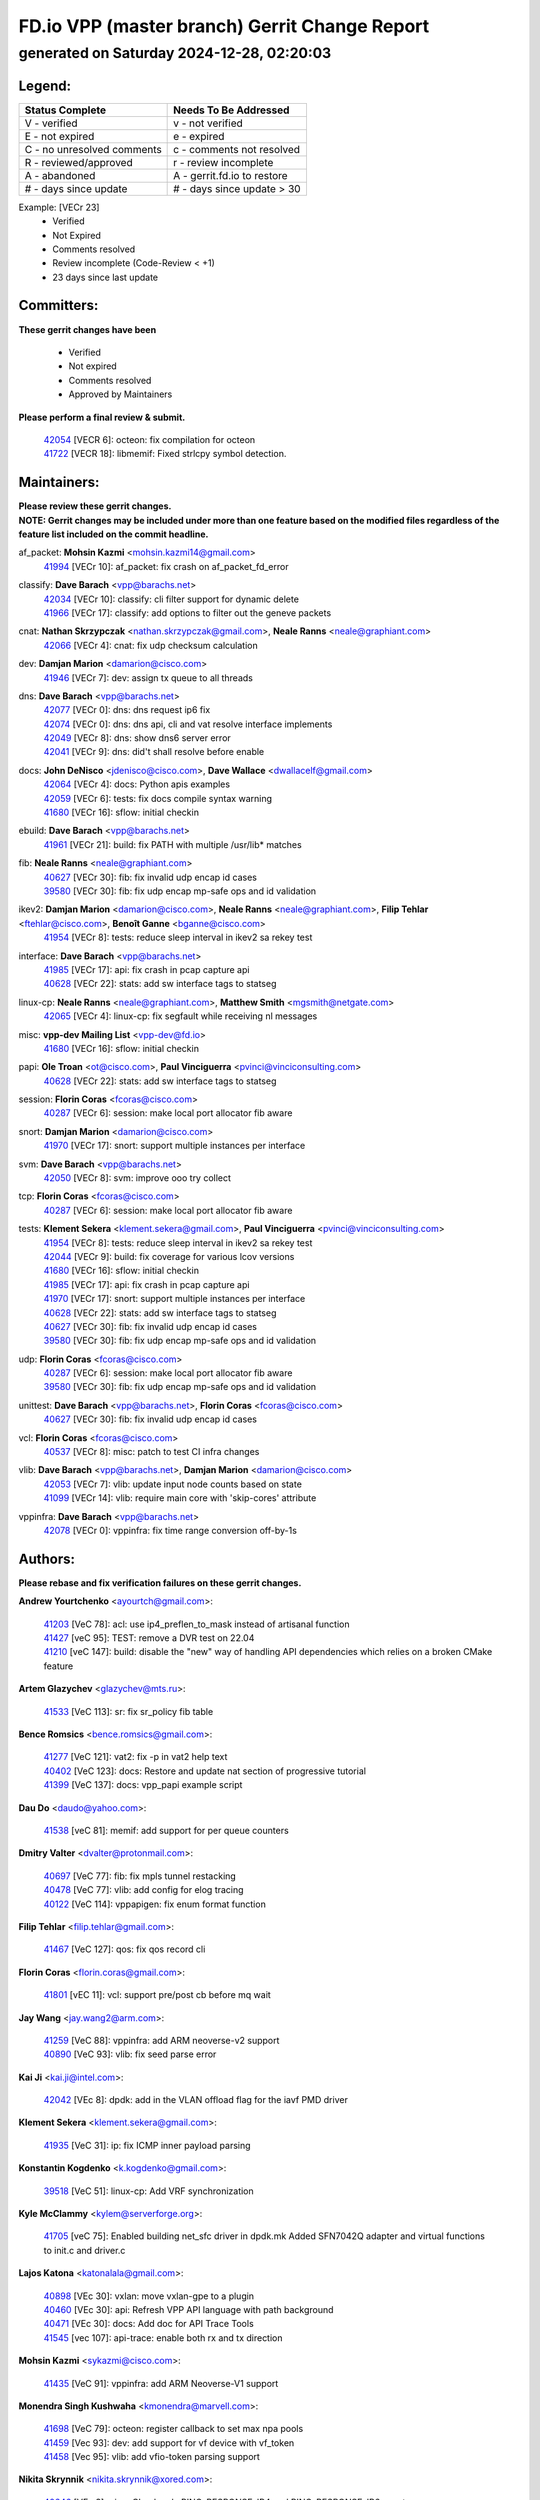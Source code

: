
==============================================
FD.io VPP (master branch) Gerrit Change Report
==============================================
--------------------------------------------
generated on Saturday 2024-12-28, 02:20:03
--------------------------------------------


Legend:
-------
========================== ===========================
Status Complete            Needs To Be Addressed
========================== ===========================
V - verified               v - not verified
E - not expired            e - expired
C - no unresolved comments c - comments not resolved
R - reviewed/approved      r - review incomplete
A - abandoned              A - gerrit.fd.io to restore
# - days since update      # - days since update > 30
========================== ===========================

Example: [VECr 23]
    - Verified
    - Not Expired
    - Comments resolved
    - Review incomplete (Code-Review < +1)
    - 23 days since last update


Committers:
-----------
| **These gerrit changes have been**

    - Verified
    - Not expired
    - Comments resolved
    - Approved by Maintainers

| **Please perform a final review & submit.**

  | `42054 <https:////gerrit.fd.io/r/c/vpp/+/42054>`_ [VECR 6]: octeon: fix compilation for octeon
  | `41722 <https:////gerrit.fd.io/r/c/vpp/+/41722>`_ [VECR 18]: libmemif: Fixed strlcpy symbol detection.

Maintainers:
------------
| **Please review these gerrit changes.**

| **NOTE: Gerrit changes may be included under more than one feature based on the modified files regardless of the feature list included on the commit headline.**

af_packet: **Mohsin Kazmi** <mohsin.kazmi14@gmail.com>
  | `41994 <https:////gerrit.fd.io/r/c/vpp/+/41994>`_ [VECr 10]: af_packet: fix crash on af_packet_fd_error

classify: **Dave Barach** <vpp@barachs.net>
  | `42034 <https:////gerrit.fd.io/r/c/vpp/+/42034>`_ [VECr 10]: classify: cli filter support for dynamic delete
  | `41966 <https:////gerrit.fd.io/r/c/vpp/+/41966>`_ [VECr 17]: classify: add options to filter out the geneve packets

cnat: **Nathan Skrzypczak** <nathan.skrzypczak@gmail.com>, **Neale Ranns** <neale@graphiant.com>
  | `42066 <https:////gerrit.fd.io/r/c/vpp/+/42066>`_ [VECr 4]: cnat: fix udp checksum calculation

dev: **Damjan Marion** <damarion@cisco.com>
  | `41946 <https:////gerrit.fd.io/r/c/vpp/+/41946>`_ [VECr 7]: dev: assign tx queue to all threads

dns: **Dave Barach** <vpp@barachs.net>
  | `42077 <https:////gerrit.fd.io/r/c/vpp/+/42077>`_ [VECr 0]: dns: dns request ip6 fix
  | `42074 <https:////gerrit.fd.io/r/c/vpp/+/42074>`_ [VECr 0]: dns: dns api, cli and vat resolve interface implements
  | `42049 <https:////gerrit.fd.io/r/c/vpp/+/42049>`_ [VECr 8]: dns: show dns6 server error
  | `42041 <https:////gerrit.fd.io/r/c/vpp/+/42041>`_ [VECr 9]: dns: did't shall resolve before enable

docs: **John DeNisco** <jdenisco@cisco.com>, **Dave Wallace** <dwallacelf@gmail.com>
  | `42064 <https:////gerrit.fd.io/r/c/vpp/+/42064>`_ [VECr 4]: docs: Python apis examples
  | `42059 <https:////gerrit.fd.io/r/c/vpp/+/42059>`_ [VECr 6]: tests: fix docs compile syntax warning
  | `41680 <https:////gerrit.fd.io/r/c/vpp/+/41680>`_ [VECr 16]: sflow: initial checkin

ebuild: **Dave Barach** <vpp@barachs.net>
  | `41961 <https:////gerrit.fd.io/r/c/vpp/+/41961>`_ [VECr 21]: build: fix PATH with multiple /usr/lib* matches

fib: **Neale Ranns** <neale@graphiant.com>
  | `40627 <https:////gerrit.fd.io/r/c/vpp/+/40627>`_ [VECr 30]: fib: fix invalid udp encap id cases
  | `39580 <https:////gerrit.fd.io/r/c/vpp/+/39580>`_ [VECr 30]: fib: fix udp encap mp-safe ops and id validation

ikev2: **Damjan Marion** <damarion@cisco.com>, **Neale Ranns** <neale@graphiant.com>, **Filip Tehlar** <ftehlar@cisco.com>, **Benoît Ganne** <bganne@cisco.com>
  | `41954 <https:////gerrit.fd.io/r/c/vpp/+/41954>`_ [VECr 8]: tests: reduce sleep interval in ikev2 sa rekey test

interface: **Dave Barach** <vpp@barachs.net>
  | `41985 <https:////gerrit.fd.io/r/c/vpp/+/41985>`_ [VECr 17]: api: fix crash in pcap capture api
  | `40628 <https:////gerrit.fd.io/r/c/vpp/+/40628>`_ [VECr 22]: stats: add sw interface tags to statseg

linux-cp: **Neale Ranns** <neale@graphiant.com>, **Matthew Smith** <mgsmith@netgate.com>
  | `42065 <https:////gerrit.fd.io/r/c/vpp/+/42065>`_ [VECr 4]: linux-cp: fix segfault while receiving nl messages

misc: **vpp-dev Mailing List** <vpp-dev@fd.io>
  | `41680 <https:////gerrit.fd.io/r/c/vpp/+/41680>`_ [VECr 16]: sflow: initial checkin

papi: **Ole Troan** <ot@cisco.com>, **Paul Vinciguerra** <pvinci@vinciconsulting.com>
  | `40628 <https:////gerrit.fd.io/r/c/vpp/+/40628>`_ [VECr 22]: stats: add sw interface tags to statseg

session: **Florin Coras** <fcoras@cisco.com>
  | `40287 <https:////gerrit.fd.io/r/c/vpp/+/40287>`_ [VECr 6]: session: make local port allocator fib aware

snort: **Damjan Marion** <damarion@cisco.com>
  | `41970 <https:////gerrit.fd.io/r/c/vpp/+/41970>`_ [VECr 17]: snort: support multiple instances per interface

svm: **Dave Barach** <vpp@barachs.net>
  | `42050 <https:////gerrit.fd.io/r/c/vpp/+/42050>`_ [VECr 8]: svm: improve ooo try collect

tcp: **Florin Coras** <fcoras@cisco.com>
  | `40287 <https:////gerrit.fd.io/r/c/vpp/+/40287>`_ [VECr 6]: session: make local port allocator fib aware

tests: **Klement Sekera** <klement.sekera@gmail.com>, **Paul Vinciguerra** <pvinci@vinciconsulting.com>
  | `41954 <https:////gerrit.fd.io/r/c/vpp/+/41954>`_ [VECr 8]: tests: reduce sleep interval in ikev2 sa rekey test
  | `42044 <https:////gerrit.fd.io/r/c/vpp/+/42044>`_ [VECr 9]: build: fix coverage for various lcov versions
  | `41680 <https:////gerrit.fd.io/r/c/vpp/+/41680>`_ [VECr 16]: sflow: initial checkin
  | `41985 <https:////gerrit.fd.io/r/c/vpp/+/41985>`_ [VECr 17]: api: fix crash in pcap capture api
  | `41970 <https:////gerrit.fd.io/r/c/vpp/+/41970>`_ [VECr 17]: snort: support multiple instances per interface
  | `40628 <https:////gerrit.fd.io/r/c/vpp/+/40628>`_ [VECr 22]: stats: add sw interface tags to statseg
  | `40627 <https:////gerrit.fd.io/r/c/vpp/+/40627>`_ [VECr 30]: fib: fix invalid udp encap id cases
  | `39580 <https:////gerrit.fd.io/r/c/vpp/+/39580>`_ [VECr 30]: fib: fix udp encap mp-safe ops and id validation

udp: **Florin Coras** <fcoras@cisco.com>
  | `40287 <https:////gerrit.fd.io/r/c/vpp/+/40287>`_ [VECr 6]: session: make local port allocator fib aware
  | `39580 <https:////gerrit.fd.io/r/c/vpp/+/39580>`_ [VECr 30]: fib: fix udp encap mp-safe ops and id validation

unittest: **Dave Barach** <vpp@barachs.net>, **Florin Coras** <fcoras@cisco.com>
  | `40627 <https:////gerrit.fd.io/r/c/vpp/+/40627>`_ [VECr 30]: fib: fix invalid udp encap id cases

vcl: **Florin Coras** <fcoras@cisco.com>
  | `40537 <https:////gerrit.fd.io/r/c/vpp/+/40537>`_ [VECr 8]: misc: patch to test CI infra changes

vlib: **Dave Barach** <vpp@barachs.net>, **Damjan Marion** <damarion@cisco.com>
  | `42053 <https:////gerrit.fd.io/r/c/vpp/+/42053>`_ [VECr 7]: vlib: update input node counts based on state
  | `41099 <https:////gerrit.fd.io/r/c/vpp/+/41099>`_ [VECr 14]: vlib: require main core with 'skip-cores' attribute

vppinfra: **Dave Barach** <vpp@barachs.net>
  | `42078 <https:////gerrit.fd.io/r/c/vpp/+/42078>`_ [VECr 0]: vppinfra: fix time range conversion off-by-1s

Authors:
--------
**Please rebase and fix verification failures on these gerrit changes.**

**Andrew Yourtchenko** <ayourtch@gmail.com>:

  | `41203 <https:////gerrit.fd.io/r/c/vpp/+/41203>`_ [VeC 78]: acl: use ip4_preflen_to_mask instead of artisanal function
  | `41427 <https:////gerrit.fd.io/r/c/vpp/+/41427>`_ [veC 95]: TEST: remove a DVR test on 22.04
  | `41210 <https:////gerrit.fd.io/r/c/vpp/+/41210>`_ [veC 147]: build: disable the "new" way of handling API dependencies which relies on a broken CMake feature

**Artem Glazychev** <glazychev@mts.ru>:

  | `41533 <https:////gerrit.fd.io/r/c/vpp/+/41533>`_ [VeC 113]: sr: fix sr_policy fib table

**Bence Romsics** <bence.romsics@gmail.com>:

  | `41277 <https:////gerrit.fd.io/r/c/vpp/+/41277>`_ [VeC 121]: vat2: fix -p in vat2 help text
  | `40402 <https:////gerrit.fd.io/r/c/vpp/+/40402>`_ [VeC 123]: docs: Restore and update nat section of progressive tutorial
  | `41399 <https:////gerrit.fd.io/r/c/vpp/+/41399>`_ [VeC 137]: docs: vpp_papi example script

**Dau Do** <daudo@yahoo.com>:

  | `41538 <https:////gerrit.fd.io/r/c/vpp/+/41538>`_ [veC 81]: memif: add support for per queue counters

**Dmitry Valter** <dvalter@protonmail.com>:

  | `40697 <https:////gerrit.fd.io/r/c/vpp/+/40697>`_ [VeC 77]: fib: fix mpls tunnel restacking
  | `40478 <https:////gerrit.fd.io/r/c/vpp/+/40478>`_ [VeC 77]: vlib: add config for elog tracing
  | `40122 <https:////gerrit.fd.io/r/c/vpp/+/40122>`_ [VeC 114]: vppapigen: fix enum format function

**Filip Tehlar** <filip.tehlar@gmail.com>:

  | `41467 <https:////gerrit.fd.io/r/c/vpp/+/41467>`_ [VeC 127]: qos: fix qos record cli

**Florin Coras** <florin.coras@gmail.com>:

  | `41801 <https:////gerrit.fd.io/r/c/vpp/+/41801>`_ [vEC 11]: vcl: support pre/post cb before mq wait

**Jay Wang** <jay.wang2@arm.com>:

  | `41259 <https:////gerrit.fd.io/r/c/vpp/+/41259>`_ [VeC 88]: vppinfra: add ARM neoverse-v2 support
  | `40890 <https:////gerrit.fd.io/r/c/vpp/+/40890>`_ [VeC 93]: vlib: fix seed parse error

**Kai Ji** <kai.ji@intel.com>:

  | `42042 <https:////gerrit.fd.io/r/c/vpp/+/42042>`_ [VEc 8]: dpdk: add in the VLAN offload flag for the iavf PMD driver

**Klement Sekera** <klement.sekera@gmail.com>:

  | `41935 <https:////gerrit.fd.io/r/c/vpp/+/41935>`_ [VeC 31]: ip: fix ICMP inner payload parsing

**Konstantin Kogdenko** <k.kogdenko@gmail.com>:

  | `39518 <https:////gerrit.fd.io/r/c/vpp/+/39518>`_ [VeC 51]: linux-cp: Add VRF synchronization

**Kyle McClammy** <kylem@serverforge.org>:

  | `41705 <https:////gerrit.fd.io/r/c/vpp/+/41705>`_ [veC 75]: Enabled building net_sfc driver in dpdk.mk Added SFN7042Q adapter and virtual functions to init.c and driver.c

**Lajos Katona** <katonalala@gmail.com>:

  | `40898 <https:////gerrit.fd.io/r/c/vpp/+/40898>`_ [VEc 30]: vxlan: move vxlan-gpe to a plugin
  | `40460 <https:////gerrit.fd.io/r/c/vpp/+/40460>`_ [VEc 30]: api: Refresh VPP API language with path background
  | `40471 <https:////gerrit.fd.io/r/c/vpp/+/40471>`_ [VEc 30]: docs: Add doc for API Trace Tools
  | `41545 <https:////gerrit.fd.io/r/c/vpp/+/41545>`_ [vec 107]: api-trace: enable both rx and tx direction

**Mohsin Kazmi** <sykazmi@cisco.com>:

  | `41435 <https:////gerrit.fd.io/r/c/vpp/+/41435>`_ [VeC 91]: vppinfra: add ARM Neoverse-V1 support

**Monendra Singh Kushwaha** <kmonendra@marvell.com>:

  | `41698 <https:////gerrit.fd.io/r/c/vpp/+/41698>`_ [VeC 79]: octeon: register callback to set max npa pools
  | `41459 <https:////gerrit.fd.io/r/c/vpp/+/41459>`_ [Vec 93]: dev: add support for vf device with vf_token
  | `41458 <https:////gerrit.fd.io/r/c/vpp/+/41458>`_ [Vec 95]: vlib: add vfio-token parsing support

**Nikita Skrynnik** <nikita.skrynnik@xored.com>:

  | `40246 <https:////gerrit.fd.io/r/c/vpp/+/40246>`_ [VEc 3]: ping: Check only PING_RESPONSE_IP4 and PING_RESPONSE_IP6 events
  | `40325 <https:////gerrit.fd.io/r/c/vpp/+/40325>`_ [VEc 3]: ping: Allow to specify a source interface in ping binary API

**Ole Troan** <otroan@employees.org>:

  | `41342 <https:////gerrit.fd.io/r/c/vpp/+/41342>`_ [Vec 71]: ip6: don't forward packets with invalid source address

**Pierre Pfister** <ppfister@cisco.com>:

  | `42032 <https:////gerrit.fd.io/r/c/vpp/+/42032>`_ [vEC 10]: clib: add full simulated time support

**Piotr Bronowski** <piotrx.bronowski@intel.com>:

  | `41721 <https:////gerrit.fd.io/r/c/vpp/+/41721>`_ [VEc 9]: ipsec: fix spd fast path single match compare for ipv6

**Rabei Becheikh** <rabei.becheikh@enigmedia.es>:

  | `41519 <https:////gerrit.fd.io/r/c/vpp/+/41519>`_ [VeC 116]: flowprobe: Fix the problem of Network Byte Order for Ethernet type
  | `41518 <https:////gerrit.fd.io/r/c/vpp/+/41518>`_ [veC 116]: flowprobe:   Fix the problem of Network Byte Order for Ethernet type Type: fix
  | `41517 <https:////gerrit.fd.io/r/c/vpp/+/41517>`_ [veC 116]: flowprobe: Fix the problem of  Network Byte Order for Ethernet type Type: fix
  | `41516 <https:////gerrit.fd.io/r/c/vpp/+/41516>`_ [veC 116]: flowprobe:Fix the problem of  Network Byte Order for Ethernet type Type:fix
  | `41515 <https:////gerrit.fd.io/r/c/vpp/+/41515>`_ [veC 116]: flowprobe:   Fix the problem of  Network Byte Order for Ethernet type Type: fix
  | `41514 <https:////gerrit.fd.io/r/c/vpp/+/41514>`_ [veC 116]: fowprobe:   Fix the problem with Network Byte Order for Ethernet type Type: fix
  | `41513 <https:////gerrit.fd.io/r/c/vpp/+/41513>`_ [veC 116]: Flowprobe: Fix etherType value for IPFIX (Network Byte Order) Type: Fix
  | `41512 <https:////gerrit.fd.io/r/c/vpp/+/41512>`_ [veC 116]: Flowprobe: Fix etherType Type:Fix
  | `41509 <https:////gerrit.fd.io/r/c/vpp/+/41509>`_ [veC 116]: flowprobe: Fix the problem with Network Byte Order for Ethernet type field and modify test
  | `41510 <https:////gerrit.fd.io/r/c/vpp/+/41510>`_ [veC 116]: flowprobe:   Fix the problem with Network Byte Order for Ethernet type and modify the test Type: fix
  | `41507 <https:////gerrit.fd.io/r/c/vpp/+/41507>`_ [veC 116]: flowprobe: Fix the problem with Network Byte Order for Ethernet type field
  | `41506 <https:////gerrit.fd.io/r/c/vpp/+/41506>`_ [veC 116]: docs: Fix the problem with Network Byte Order for Ethernet type field Type:fix
  | `41505 <https:////gerrit.fd.io/r/c/vpp/+/41505>`_ [veC 116]: docs: Fix the problem with Network Byte Order for Ethernet type field Type: fix

**Stanislav Zaikin** <zstaseg@gmail.com>:

  | `41678 <https:////gerrit.fd.io/r/c/vpp/+/41678>`_ [VeC 74]: linux-cp: do ip6-ll cleanup on interface removal

**Vinod Krishna** <vinod.krishna@arm.com>:

  | `41979 <https:////gerrit.fd.io/r/c/vpp/+/41979>`_ [vEC 14]: build: support 128B/64B cache-line size in Arm image

**Vladimir Ratnikov** <vratnikov@netgate.com>:

  | `40626 <https:////gerrit.fd.io/r/c/vpp/+/40626>`_ [Vec 123]: ip6-nd: simplify API to directly set options

**Vladislav Grishenko** <themiron@mail.ru>:

  | `40630 <https:////gerrit.fd.io/r/c/vpp/+/40630>`_ [VeC 33]: vlib: mark cli quit command as mp_safe
  | `41657 <https:////gerrit.fd.io/r/c/vpp/+/41657>`_ [VeC 77]: nat: make nat44-ed cli summary less verbose
  | `37263 <https:////gerrit.fd.io/r/c/vpp/+/37263>`_ [VeC 81]: nat: add nat44-ed session filtering by fib table
  | `41660 <https:////gerrit.fd.io/r/c/vpp/+/41660>`_ [VeC 88]: nat: add nat44-ed ipfix dst address and port logging
  | `41659 <https:////gerrit.fd.io/r/c/vpp/+/41659>`_ [VeC 88]: nat: make nat44-ed api dumps & cli show mp-safe
  | `41658 <https:////gerrit.fd.io/r/c/vpp/+/41658>`_ [VeC 88]: nat: fix nat44-ed per-vrf session limit and tests
  | `38245 <https:////gerrit.fd.io/r/c/vpp/+/38245>`_ [VeC 88]: mpls: fix crashes on mpls tunnel create/delete
  | `41656 <https:////gerrit.fd.io/r/c/vpp/+/41656>`_ [VeC 88]: nat: pass nat44-ed packets with ttl=1 on outside interfaces
  | `41615 <https:////gerrit.fd.io/r/c/vpp/+/41615>`_ [VeC 88]: mpls: clang-format mpls-tunnel for upcoming changes
  | `40413 <https:////gerrit.fd.io/r/c/vpp/+/40413>`_ [VeC 88]: nat: stick nat44-ed to use configured outside-fib
  | `39555 <https:////gerrit.fd.io/r/c/vpp/+/39555>`_ [VeC 88]: nat: fix nat44-ed address removal from fib
  | `38524 <https:////gerrit.fd.io/r/c/vpp/+/38524>`_ [VeC 88]: fib: fix interface resolve from unlinked fib entries
  | `39579 <https:////gerrit.fd.io/r/c/vpp/+/39579>`_ [VeC 88]: fib: ensure mpls dpo index is valid for its next node
  | `40629 <https:////gerrit.fd.io/r/c/vpp/+/40629>`_ [VeC 88]: stats: add interface link speed to statseg

**Vratko Polak** <vrpolak@cisco.com>:

  | `41558 <https:////gerrit.fd.io/r/c/vpp/+/41558>`_ [VeC 88]: avf: mark api as deprecated
  | `41557 <https:////gerrit.fd.io/r/c/vpp/+/41557>`_ [VeC 94]: dev: declare api as production
  | `41552 <https:////gerrit.fd.io/r/c/vpp/+/41552>`_ [VeC 108]: avf: interprocess reply via pointer

**Xiaoming Jiang** <jiangxiaoming@outlook.com>:

  | `41594 <https:////gerrit.fd.io/r/c/vpp/+/41594>`_ [Vec 92]: http: fix timer pool assert crash due to timer freed when timeout in main thread

**lei feng** <1579628578@qq.com>:

  | `42058 <https:////gerrit.fd.io/r/c/vpp/+/42058>`_ [vEC 6]: docs: Python apis examples
  | `42057 <https:////gerrit.fd.io/r/c/vpp/+/42057>`_ [vEC 6]: docs: Python apis examples
  | `42056 <https:////gerrit.fd.io/r/c/vpp/+/42056>`_ [vEC 6]: docs: Python apis examples
  | `42055 <https:////gerrit.fd.io/r/c/vpp/+/42055>`_ [vEC 6]: docs: Python apis examples
  | `41866 <https:////gerrit.fd.io/r/c/vpp/+/41866>`_ [VEc 9]: dns: did't shall resolve before enable
  | `42040 <https:////gerrit.fd.io/r/c/vpp/+/42040>`_ [vEC 9]: docs: add examples for VXLAN tunnel
  | `42039 <https:////gerrit.fd.io/r/c/vpp/+/42039>`_ [vEC 9]: docs: add examples for GRE teb tunnel
  | `41922 <https:////gerrit.fd.io/r/c/vpp/+/41922>`_ [VeC 34]: dns: fix checksum and support upstreaming ip6
  | `41868 <https:////gerrit.fd.io/r/c/vpp/+/41868>`_ [VeC 35]: build: support anolis8 operation for vpp
  | `41863 <https:////gerrit.fd.io/r/c/vpp/+/41863>`_ [VeC 36]: build: ubuntu24.04 llvm[18] lack of the header and library of asan
  | `41860 <https:////gerrit.fd.io/r/c/vpp/+/41860>`_ [veC 36]: build: ubuntu24.04 llvm[18] lack of the header and library of asan
  | `41855 <https:////gerrit.fd.io/r/c/vpp/+/41855>`_ [VeC 37]: svm: fix check bitmap logic error
  | `41854 <https:////gerrit.fd.io/r/c/vpp/+/41854>`_ [veC 37]: svm: fix check bitmap logic error
  | `41852 <https:////gerrit.fd.io/r/c/vpp/+/41852>`_ [veC 37]: svm: fix check bitmap logic error
  | `41851 <https:////gerrit.fd.io/r/c/vpp/+/41851>`_ [veC 37]: svm: fix check bitmap logic error
  | `41850 <https:////gerrit.fd.io/r/c/vpp/+/41850>`_ [veC 37]: Makefile: support anolis8 operation for vpp
  | `41848 <https:////gerrit.fd.io/r/c/vpp/+/41848>`_ [veC 37]: Makefile: support anolis8 operation for vpp Type: improvement

**shaohui jin** <jinshaohui789@163.com>:

  | `41652 <https:////gerrit.fd.io/r/c/vpp/+/41652>`_ [veC 36]: dhcp:fix dhcp server no support Option 82,unable to assign an IP address.
  | `41653 <https:////gerrit.fd.io/r/c/vpp/+/41653>`_ [veC 36]: dhcp:dhcp request packets always use the first server address.

**sonsumin** <itoodo12@gmail.com>:

  | `41681 <https:////gerrit.fd.io/r/c/vpp/+/41681>`_ [VeC 61]: nat: refactor argument order for nat44-ed static mapping
  | `41667 <https:////gerrit.fd.io/r/c/vpp/+/41667>`_ [veC 86]: refactor(nat44): change argument order and parsing format for static mapping

Legend:
-------
========================== ===========================
Status Complete            Needs To Be Addressed
========================== ===========================
V - verified               v - not verified
E - not expired            e - expired
C - no unresolved comments c - comments not resolved
R - reviewed/approved      r - review incomplete
A - abandoned              A - gerrit.fd.io to restore
# - days since update      # - days since update > 30
========================== ===========================

Example: [VECr 23]
    - Verified
    - Not Expired
    - Comments resolved
    - Review incomplete (Code-Review < +1)
    - 23 days since last update


Statistics:
-----------
================ ===
Patches assigned
================ ===
authors          87
maintainers      27
committers       2
abandoned        0
================ ===

